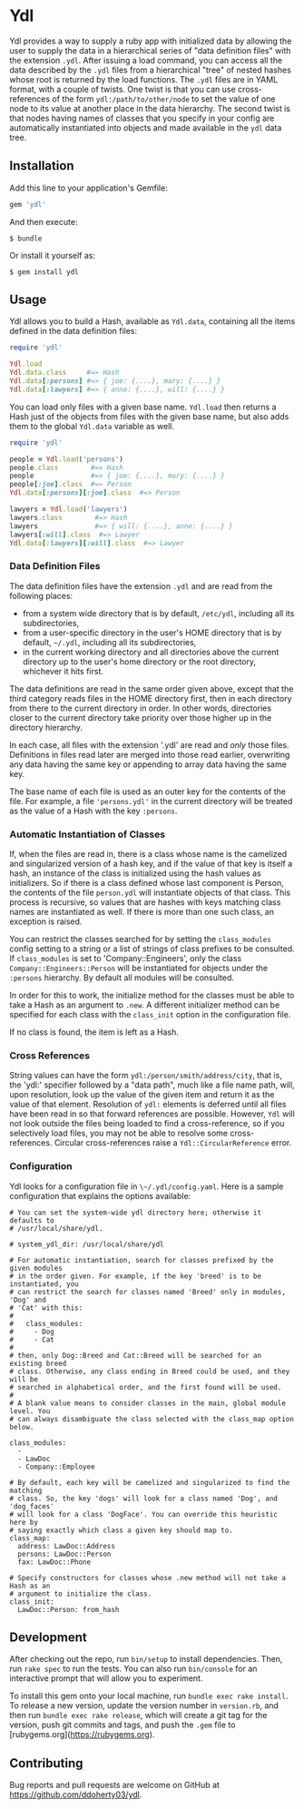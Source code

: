 * Ydl

Ydl provides a way to supply a ruby app with initialized data by allowing the
user to supply the data in a hierarchical series of "data definition files" with
the extension ~.ydl~. After issuing a load command, you can access all the data
described by the ~.ydl~ files from a hierarchical "tree" of nested hashes whose
root is returned by the load functions. The ~.ydl~ files are in YAML format,
with a couple of twists. One twist is that you can use cross-references of the
form ~ydl:/path/to/other/node~ to set the value of one node to its value at
another place in the data hierarchy. The second twist is that nodes having names
of classes that you specify in your config are automatically instantiated into
objects and made available in the ~ydl~ data tree.

** Installation

Add this line to your application's Gemfile:

#+BEGIN_SRC ruby
  gem 'ydl'
#+END_SRC

And then execute:

#+BEGIN_SRC shell
  $ bundle
#+END_SRC

Or install it yourself as:

#+BEGIN_SRC shell
  $ gem install ydl
#+END_SRC

** Usage

Ydl allows you to build a Hash, available as ~Ydl.data~, containing all the
items defined in the data definition files:

#+BEGIN_SRC ruby
  require 'ydl'

  Ydl.load
  Ydl.data.class     #=> Hash
  Ydl.data[:persons] #=> { joe: {....}, mary: {....} }
  Ydl.data[:lawyers] #=> { anne: {....}, will: {....} }
#+END_SRC

You can load only files with a given base name.  ~Ydl.load~ then returns a Hash
just of the objects from files with the given base name, but also adds them to
the global ~Ydl.data~ variable as well.

#+BEGIN_SRC ruby
  require 'ydl'

  people = Ydl.load('persons')
  people.class        #=> Hash
  people              #=> { joe: {....}, mary: {....} }
  people[:joe].class  #=> Person
  Ydl.data[:persons][:joe].class  #=> Person

  lawyers = Ydl.load('lawyers')
  lawyers.class        #=> Hash
  lawyers              #=> { will: {....}, anne: {....} }
  lawyers[:will].class  #=> Lawyer
  Ydl.data[:lawyers][:will].class  #=> Lawyer
#+END_SRC

*** Data Definition Files

The data definition files have the extension ~.ydl~ and are read from the
following places:

- from a system wide directory that is by default, ~/etc/ydl~, including all its
  subdirectories,
- from a user-specific directory in the user's HOME directory that is by
  default, =~/.ydl=, including all its subdirectories,
- in the current working directory and all directories above the current
  directory up to the user's home directory or the root directory, whichever it
  hits first.

The data definitions are read in the same order given above, except that the
third category reads files in the HOME directory first, then in each directory
from there to the current directory in order. In other words, directories closer
to the current directory take priority over those higher up in the directory
hierarchy.

In each case, all files with the extension '.ydl' are read and /only/ those
files. Definitions in files read later are merged into those read earlier,
overwriting any data having the same key or appending to array data having the
same key.

The base name of each file is used as an outer key for the contents of the file.
For example, a file ~'persons.ydl'~ in the current directory will be treated as
the value of a Hash with the key ~:persons~.

*** Automatic Instantiation of Classes

If, when the files are read in, there is a class whose name is the camelized and
singularized version of a hash key, and if the value of that key is itself a
hash, an instance of the class is initialized using the hash values as
initializers. So if there is a class defined whose last component is Person, the
contents of the file ~person.ydl~ will instantiate objects of that class. This
process is recursive, so values that are hashes with keys matching class names
are instantiated as well. If there is more than one such class, an exception is
raised.

You can restrict the classes searched for by setting the ~class_modules~ config
setting to a string or a list of strings of class prefixes to be consulted. If
~class_modules~ is set to 'Company::Engineers', only the class
~Company::Engineers::Person~ will be instantiated for objects under the
~:persons~ hierarchy.  By default all modules will be consulted.

In order for this to work, the initialize method for the classes must be able to
take a Hash as an argument to ~.new~. A different initializer method can be
specified for each class with the ~class_init~ option in the configuration file.

If no class is found, the item is left as a Hash.

*** Cross References

String values can have the form ~ydl:/person/smith/address/city~, that is, the
'ydl:' specifier followed by a "data path", much like a file name path, will,
upon resolution, look up the value of the given item and return it as the value
of that element. Resolution of ~ydl:~ elements is deferred until all files have
been read in so that forward references are possible. However, ~Ydl~ will not
look outside the files being loaded to find a cross-reference, so if you
selectively load files, you may not be able to resolve some cross-references.
Circular cross-references raise a ~Ydl::CircularReference~ error.

*** Configuration

Ydl looks for a configuration file in ~\~/.ydl/config.yaml~.  Here is a sample
configuration that explains the options available:

#+BEGIN_EXAMPLE
# You can set the system-wide ydl directory here; otherwise it defaults to
# /usr/local/share/ydl.

# system_ydl_dir: /usr/local/share/ydl

# For automatic instantiation, search for classes prefixed by the given modules
# in the order given. For example, if the key 'breed' is to be instantiated, you
# can restrict the search for classes named 'Breed' only in modules, 'Dog' and
# 'Cat' with this:
#
#   class_modules:
#     - Dog
#     - Cat
#
# then, only Dog::Breed and Cat::Breed will be searched for an existing breed
# class. Otherwise, any class ending in Breed could be used, and they will be
# searched in alphabetical order, and the first found will be used.
#
# A blank value means to consider classes in the main, global module level. You
# can always disambiguate the class selected with the class_map option below.

class_modules:
  -
  - LawDoc
  - Company::Employee

# By default, each key will be camelized and singularized to find the matching
# class. So, the key 'dogs' will look for a class named 'Dog', and 'dog_faces'
# will look for a class 'DogFace'. You can override this heuristic here by
# saying exactly which class a given key should map to.
class_map:
  address: LawDoc::Address
  persons: LawDoc::Person
  fax: LawDoc::Phone

# Specify constructors for classes whose .new method will not take a Hash as an
# argument to initialize the class.
class_init:
  LawDoc::Person: from_hash
#+END_EXAMPLE

** Development

After checking out the repo, run ~bin/setup~ to install dependencies. Then, run
~rake spec~ to run the tests. You can also run ~bin/console~ for an interactive
prompt that will allow you to experiment.

To install this gem onto your local machine, run ~bundle exec rake install~. To
release a new version, update the version number in ~version.rb~, and then run
~bundle exec rake release~, which will create a git tag for the version, push
git commits and tags, and push the ~.gem~ file to
[rubygems.org](https://rubygems.org).

** Contributing

Bug reports and pull requests are welcome on GitHub at
https://github.com/ddoherty03/ydl.
